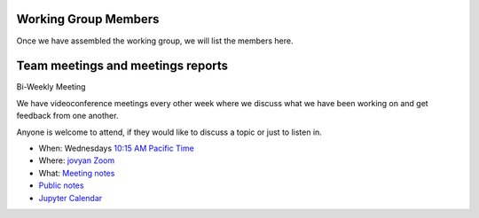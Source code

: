 Working Group Members
=====================
Once we have assembled the working group, we will list the members here.


Team meetings and meetings reports
==================================
Bi-Weekly Meeting

We have videoconference meetings every other week where we discuss what we have been working on and get feedback from one another.

Anyone is welcome to attend, if they would like to discuss a topic or just to listen in.

* When: Wednesdays `10:15 AM Pacific Time <https://www.thetimezoneconverter.com/?t=9%3A00%20am&tz=San%20Francisco&>`_
* Where: `jovyan Zoom <https://zoom.us/my/jovyan?pwd=c0JZTHlNdS9Sek9vdzR3aTJ4SzFTQT09>`_
* What: `Meeting notes <https://hackmd.io/WnaWXboXSiGoqWvev_fAvA>`_
* `Public notes <https://github.com/jupyterlab/team-compass/issues/98>`_
* `Jupyter Calendar <https://calendar.google.com/calendar/u/0/r?cid=dgpd36f43et9grabn6tdin6pmc@group.calendar.google.com&cid=m3hek69dag7381umt8kcjd75u4@group.calendar.google.com&cid=aqpkui5q7oi32pk9tcp53hnssc@group.calendar.google.com&cid=d1874ur6fdhuj0snjnilac2nlc@group.calendar.google.com&cid=piahinejjr6ssvi8ikmjjop6ro@group.calendar.google.com>`_